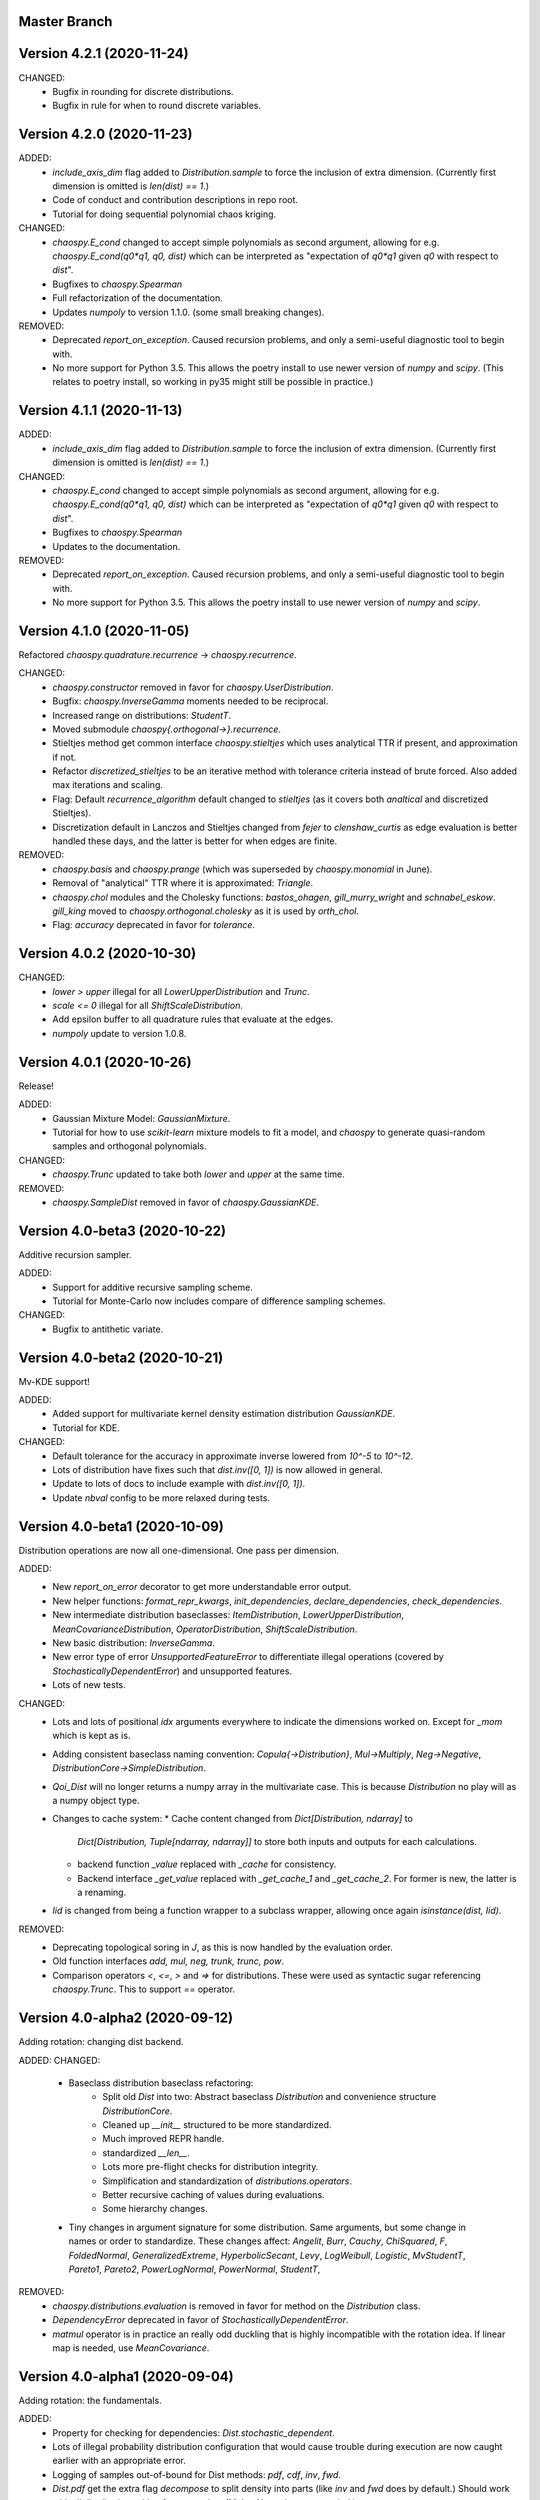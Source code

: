 Master Branch
=============

Version 4.2.1 (2020-11-24)
==========================

CHANGED:
  * Bugfix in rounding for discrete distributions.
  * Bugfix in rule for when to round discrete variables.

Version 4.2.0 (2020-11-23)
==========================

ADDED:
  * `include_axis_dim` flag added to `Distribution.sample` to force the
    inclusion of extra dimension. (Currently first dimension is omitted is
    `len(dist) == 1`.)
  * Code of conduct and contribution descriptions in repo root.
  * Tutorial for doing sequential polynomial chaos kriging.
CHANGED:
  * `chaospy.E_cond` changed to accept simple polynomials as second argument,
    allowing for e.g. `chaospy.E_cond(q0*q1, q0, dist)` which can be
    interpreted as "expectation of `q0*q1` given `q0` with respect to `dist`".
  * Bugfixes to `chaospy.Spearman`
  * Full refactorization of the documentation.
  * Updates `numpoly` to version 1.1.0. (some small breaking changes).
REMOVED:
  * Deprecated `report_on_exception`. Caused recursion problems, and only a
    semi-useful diagnostic tool to begin with.
  * No more support for Python 3.5. This allows the poetry install to use
    newer version of `numpy` and `scipy`. (This relates to poetry install, so
    working in py35 might still be possible in practice.)

Version 4.1.1 (2020-11-13)
==========================

ADDED:
  * `include_axis_dim` flag added to `Distribution.sample` to force the
    inclusion of extra dimension. (Currently first dimension is omitted is
    `len(dist) == 1`.)
CHANGED:
  * `chaospy.E_cond` changed to accept simple polynomials as second argument,
    allowing for e.g. `chaospy.E_cond(q0*q1, q0, dist)` which can be
    interpreted as "expectation of `q0*q1` given `q0` with respect to `dist`".
  * Bugfixes to `chaospy.Spearman`
  * Updates to the documentation.
REMOVED:
  * Deprecated `report_on_exception`. Caused recursion problems, and only a
    semi-useful diagnostic tool to begin with.
  * No more support for Python 3.5. This allows the poetry install to use
    newer version of `numpy` and `scipy`.

Version 4.1.0 (2020-11-05)
==========================

Refactored `chaospy.quadrature.recurrence` -> `chaospy.recurrence`.

CHANGED:
  * `chaospy.constructor` removed in favor for `chaospy.UserDistribution`.
  * Bugfix: `chaospy.InverseGamma` moments needed to be reciprocal.
  * Increased range on distributions: `StudentT`.
  * Moved submodule `chaospy{.orthogonal->}.recurrence`.
  * Stieltjes method get common interface `chaospy.stieltjes` which uses
    analytical TTR if present, and approximation if not.
  * Refactor `discretized_stieltjes` to be an iterative method with
    tolerance criteria instead of brute forced. Also added max iterations and
    scaling.
  * Flag: Default `recurrence_algorithm` default changed to `stieltjes` (as
    it covers both `analtical` and discretized Stieltjes).
  * Discretization default in Lanczos and Stieltjes changed from `fejer` to
    `clenshaw_curtis` as edge evaluation is better handled these days, and the
    latter is better for when edges are finite.
REMOVED:
  * `chaospy.basis` and `chaospy.prange` (which was superseded by
    `chaospy.monomial` in June).
  * Removal of "analytical" TTR where it is approximated: `Triangle`.
  * `chaospy.chol` modules and the Cholesky functions: `bastos_ohagen`,
    `gill_murry_wright` and `schnabel_eskow`. `gill_king` moved to
    `chaospy.orthogonal.cholesky` as it is used by `orth_chol`.
  * Flag: `accuracy` deprecated in favor for `tolerance`.

Version 4.0.2 (2020-10-30)
==========================

CHANGED:
  * `lower > upper` illegal for all `LowerUpperDistribution` and `Trunc`.
  * `scale <= 0` illegal for all `ShiftScaleDistribution`.
  * Add epsilon buffer to all quadrature rules that evaluate at the edges.
  * `numpoly` update to version 1.0.8.

Version 4.0.1 (2020-10-26)
==========================

Release!

ADDED:
  * Gaussian Mixture Model: `GaussianMixture`.
  * Tutorial for how to use `scikit-learn` mixture models to fit a model, and
    `chaospy` to generate quasi-random samples and orthogonal polynomials.
CHANGED:
  * `chaospy.Trunc` updated to take both `lower` and `upper` at the same time.
REMOVED:
  * `chaospy.SampleDist` removed in favor of `chaospy.GaussianKDE`.

Version 4.0-beta3 (2020-10-22)
==============================

Additive recursion sampler.

ADDED:
  * Support for additive recursive sampling scheme.
  * Tutorial for Monte-Carlo now includes compare of difference sampling
    schemes.
CHANGED:
  * Bugfix to antithetic variate.

Version 4.0-beta2 (2020-10-21)
==============================

Mv-KDE support!

ADDED:
  * Added support for multivariate kernel density estimation distribution
    `GaussianKDE`.
  * Tutorial for KDE.
CHANGED:
  * Default tolerance for the accuracy in approximate inverse lowered from
    `10^-5` to `10^-12`.
  * Lots of distribution have fixes such that `dist.inv([0, 1])` is now allowed
    in general.
  * Update to lots of docs to include example with `dist.inv([0, 1])`.
  * Update `nbval` config to be more relaxed during tests.

Version 4.0-beta1 (2020-10-09)
==============================

Distribution operations are now all one-dimensional. One pass per dimension.

ADDED:
  * New `report_on_error` decorator to get more understandable error output.
  * New helper functions: `format_repr_kwargs`, `init_dependencies`,
    `declare_dependencies`, `check_dependencies`.
  * New intermediate distribution baseclasses:
    `ItemDistribution`, `LowerUpperDistribution`, `MeanCovarianceDistribution`,
    `OperatorDistribution`, `ShiftScaleDistribution`.
  * New basic distribution: `InverseGamma`.
  * New error type of error `UnsupportedFeatureError` to differentiate illegal
    operations (covered by `StochasticallyDependentError`) and unsupported
    features.
  * Lots of new tests.
CHANGED:
  * Lots and lots of positional `idx` arguments everywhere to indicate the
    dimensions worked on. Except for `_mom` which is kept as is.
  * Adding consistent baseclass naming convention:
    `Copula{->Distribution}`, `Mul->Multiply`, `Neg->Negative`,
    `DistributionCore->SimpleDistribution`.
  * `Qoi_Dist` will no longer returns a numpy array in the multivariate case.
    This is because `Distribution` no play will as a numpy object type.
  * Changes to cache system:
    * Cache content changed from `Dict[Distribution, ndarray]` to
      `Dict[Distribution, Tuple[ndarray, ndarray]]` to store both inputs and
      outputs for each calculations.
    * backend function `_value` replaced with `_cache` for consistency.
    * Backend interface `_get_value` replaced with `_get_cache_1` and
      `_get_cache_2`. For former is new, the latter is a renaming.
  * `Iid` is changed from being a function wrapper to a subclass wrapper,
    allowing once again `isinstance(dist, Iid)`.
REMOVED:
  * Deprecating topological soring in `J`, as this is now handled by the
    evaluation order.
  * Old function interfaces `add, mul, neg, trunk, trunc, pow`.
  * Comparison operators `<`, `<=`, `>` and `=>` for distributions. These were
    used as syntactic sugar referencing `chaospy.Trunc`. This to support `==`
    operator.

Version 4.0-alpha2 (2020-09-12)
===============================

Adding rotation: changing dist backend.

ADDED:
CHANGED:
  * Baseclass distribution baseclass refactoring:
      * Split old `Dist` into two: Abstract baseclass `Distribution` and
        convenience structure `DistributionCore`.
      * Cleaned up `__init__` structured to be more standardized.
      * Much improved REPR handle.
      * standardized `__len__`.
      * Lots more pre-flight checks for distribution integrity.
      * Simplification and standardization of `distributions.operators`.
      * Better recursive caching of values during evaluations.
      * Some hierarchy changes.
  * Tiny changes in argument signature for some distribution. Same arguments,
    but some change in names or order to standardize. These changes affect:
    `Angelit`, `Burr`, `Cauchy`, `ChiSquared`, `F`, `FoldedNormal`,
    `GeneralizedExtreme`, `HyperbolicSecant`, `Levy`, `LogWeibull`, `Logistic`,
    `MvStudentT`, `Pareto1`, `Pareto2`, `PowerLogNormal`, `PowerNormal`,
    `StudentT`,
REMOVED:
  * `chaospy.distributions.evaluation` is removed in favor for method on the
    `Distribution` class.
  * `DependencyError` deprecated in favor of `StochasticallyDependentError`.
  * `matmul` operator is in practice an really odd duckling that is highly
    incompatible with the rotation idea. If linear map is needed, use
    `MeanCovariance`.

Version 4.0-alpha1 (2020-09-04)
===============================

Adding rotation: the fundamentals.

ADDED:
  * Property for checking for dependencies: `Dist.stochastic_dependent`.
  * Lots of illegal probability distribution configuration that would cause
    trouble during execution are now caught earlier with an appropriate
    error.
  * Logging of samples out-of-bound for Dist methods:
    `pdf`, `cdf`, `inv`, `fwd`.
  * `Dist.pdf` get the extra flag `decompose` to split density into parts
    (like `inv` and `fwd` does by default.) Should work with all
    distribution, with a few exception. (MvLogNormal comes to mind.)
  * New `LocScale` baseclass for all generic distributions with location and
    and covariance structure.
  * Lots of new tests.
CHANGED:
  * New and improved dependency system based on underlying variable
    declaration.
  * Some probability distribution boundaries moved from hardcoded to
    automatically detected.
  * Update `Iid` to not be `J` subclass.
  * Test cases for the new `LocScale` baseclass: `MvNormal` and `Alpha`.
REMOVED:
  * Precedence order system. Was not ready yet, and a new one is being made
    with the rotation system.

Version 3.3.8 (2020-08-10)
==========================

FIXED:
  * Correct length for multivariate binary operators.

Version 3.3.7 (2020-08-09)
==========================

CHANGED:
  * `numpoly` update to version 1.0.6.

Version 3.3.6 (2020-07-23)
==========================

ADDED:
  * Support for quadrature dispatching for `Mul`, `Add` and (independent) `J`.

CHANGED:
  * Refactor approximate_moment:
    * Remove unused antithetic variate. (Really never used.)
    * Remove redundant support for multiple exponents at once. In practice only
      one is called at the time anyway.
    * Adding buffering for both quadrature and results, so to reduce needed
      computation for recursive methods.
    * New order default: 1000 -> 1000/log2(len(dist)+1)
      About the same for lower dimensions, but scales better with higher
      dimensions.
  * Update requirements to include numpy.

Version 3.3.5 (2020-07-13)
==========================

CHANGED:
  * Refactor discrete distribution:
    * Allowing "offset" (up to 0.5 on each side), making all discrete
      distributions piece-wise constants.
    * Use linear interpolation in `dist.fwd` and `dist.inv` between the edges,
      making them piece linear function.
    * `dist.cdf` adjusted 0.5 to the right to replicate old behavior.
    * Update the two implemented discrete distributions `DiscreteUniform` and
     `Binomial`.

Version 3.3.4 (2020-07-09)
==========================

ADDED:
  * Added changelog (the file you currently are reading).
  * Support for polynomial saving to and loading from disk.

CHANGED:
  * Refactor descrete distributions to work better with quadrature.
  * `numpoly` update to version 1.0.5.

FIXED:
  * Bugfix: Poly-division with large relative error caused infinity-loops.

Version 3.3.3 (2020-06-29)
==========================

CHANGED:
  * Move `chaospy/tutorial -> chaospy/docs/tutorials`.
  * Use nbsphinx to integrate notebooks straight into the RTD docs.
  * Renamed `chaospy/{doc -> docs}`.
  * Include numpoly documentation content directly in toctree.
  * `numpoly` update version 1.0.3
  * Chaospy logger now capture Numpoly as well.
  * Aligning Numpoly properly, making a wrapper redundant.

REMOVED:
  * Announcing deprecation of `chaospy.basis` and `chaospy.prange` in favor
    of `chaospy.monomial`.
  * Deprecating `chaospy.setdim` in favor for `numpoly.set_dimensions`.

Version 3.3.2 (2020-06-16)
==========================

ADDED:
  * Add Joe-copula back into the fold.
  * Add `chaospy.example` to simplify the Jupyter notebook tutorials creation.

CHANGED:
  * Remove CircleCI `build-cache` system in favor of simpler linear builds.
    * Reduce checks to 2.7 and 3.8. Anything between is assumed to be covered
      by the two.
  * Clean up sensitivity analysis tools.
  * Clean up copula docs.
  * Move lots of doc examples from .rst to .ipynb.

REMOVED:
  * Remove `Sens_*_nataf` as they were a one-shot project for a paper and no
    longer work.
  * Deprecate old Archemedean base copula

Version 3.3.1 (2020-06-09)
==========================

CHANGED:
  * Switch `numpoly.bindex` with new `numpoly.glexindex`.

REMOVED:
  * Removing unused Bertran functions.
  * Deprecating old Distribution names (which have been announce for over a year
    through warning messages)

Version 3.3.0 (2020-06-08)
==========================

ADDED:
  * Added `chaospy.orthogonal.frontend:generate_expansion` as an one stop
    expansion generation function.
  * Add tag-check when deploying using tags.
  * Add logging which activates on env `CHAOSPY_DEBUG=1`.
    Log to file with env `CHAOSPY_LOGFILE=/path/to/file`
  * Added *Program Evaluation and Review Technique* (PERT) distribution.
  * Adding support for `Dist.__matmul__`
    (which obviously does nothing in python 2).
  * Adding tests to the *hard-to-get-right* sub-module:
    `chaospy.distributions.operators`.
  * Added LRU cache to some quadrature schemes.
  * Added segments to Newton-Cotes, Fejer and Clenshaw-Curtis
    (as this is recommended to have to discretized Stieltjes).
  * Added experimental Jupyter notebooks with user tutorials/recipes
    `GITROOT/tutorial`
  * Gumbel and Clayton copulas get analytical recursive Rosenblatt
    transformations.

CHANGED:
  * Update `numpoly` to version 0.3.0.
    * Replace explicit numpoly import, with an implicit one with a
      smart-wrapper.
    * Docs updated with new polynomial string representation order.
  * Update to documentation.
  * Replace sample and quadrature scheme name from one letter
    ["G", "E", "C", "H", ...], to new full name strings:
    ["gaussian", "legendre", "clenshaw-curtis", "halton", ...].
    (Old style still works, but is undocumented.)
  * Increase quadrature sample rate 100->200 when doing discretized Stieltjes
    to increase accuracy (at the computational cost).
  * Increased sample rate for approximate inverse (used when inverse is
    missing), increasing accuracy at extra computational cost.
  * New style Archemedean copula.
  * Refactor `chaospy.distributions.operators` to become less messy.
  * Some adjustment to the expansion functions to align with the new frontend.
  * Update lagrange to use `numpoly.bindex` in the backend.
  * Use `graded: bool` and `reverse: bool` as a replacement for `sort: str =
    "GRI"`:
    * The `"I"` in `"GRI"` is deprecated: It can always be achieved with
      `values = values[::-1]`, so it serves little purpose.
    * The `"R"` was implemented backwards. `R` present is equivalent with
      `reverse=False`.
    * `sort` still works, but raises an warning about future deprecation.
    * Using one letter strings is less readable, and needs to be removed.
      Splitting them up, simplifies documentation.

REMOVED:
  * Deprecating copulas Frank, Joe and Ali-Mikhail-Haw, as their accuracy is
    not good enough.
  * Remove really old tutorial stuff not longer in use.

Version 3.2.1 (2020-02-11)
==========================

FIXED:
  * Bugfix for `evaluate_lower` and `evaluate_upper` for operators like
    addition, multiply, power, etc.
  * Fix to `interpret_as_integer` of joint distribution
    (now covering mixed content).

Version 3.2.0 (2020-02-10)
==========================

ADDED:
  * Added `chaospy.__version__`

CHANGED:
  * Upper and lower methods:
    * Replace `Dist.bnd` with `Dist.lower` and `Dist.upper` to have better
      control.
    * Issue future deprecation warning if `Dist._bnd` is used.
    * Deprecate `chaospy.distributions.approximation:find_interior_point` as
      its use falls away with the new methods.
    * Add new `chaospy.distributions.evauation.bound:evaluate_lower` and
      `evaluate_upper`
  * Fix to `interpret_as_integer` of joint distribution with discrete
    components.

REMOVED:
  * Deprecated trigonometric distribution transformations, as the were hard to
    transfer over, undocumented and likely not used.

Version 3.1.1 (2020-01-10)
==========================

CHANGED:
  * `numpoly` version 0.1.6.

Version 3.1.0 (2019-12-29)
==========================

CHANGED:
  * `numpoly` introduced, version 0.1.4:
    * Replacing backend for polynomial handle with `numpoly`, leaving just a
      compatibility wrapper.
    * Refactor descriptive to utilize new backend
    * Update all docstring containing a polynomial as the string representation
      has changed.
    * Declare `chaospy.Poly` as soon-to-be deprecated
  * Replace setuptools+pipenv for installation and development management to
    poetry for both
  * Introduce CircleCI build-cache step.
  * Distribution update:
    * Added `Dist.interpret_as_integer` to better support discrete
      distributions.
    * Update lots of method docs in `chaospy.distributions.collection` to look
      better.

Version 3.0.9 (2019-08-25)
==========================

CHANGED:
  * Making a logger.warning into logger.info (as requested by user).

Version 3.0.8 (2019-08-25)
==========================

ADDED:
  * Added support for `openturns` Distributions (thanks Régis Lebrun).
  * Added "Related Projects" section to root README with thanks and shout-outs.
  * Added discrete distributions: Binomial, DiscreteUniform.
  * Added recipe for stochastic dependent distributions:
    `doc/recipes/dependent.rst`

CHANGED:
  * Moved external interfaces to new submodule: `chaospy.external`:
    SampleDist (KDE), OTDistribution (OpenTURNS), scipy_stats.
  * Update Chaospy logo.

Version 3.0.7 (2019-08-11)
==========================

CHANGED:
  * Replace `chaospy.bertran.operators.bertran_indices` with
    `chaospy.bertran.bindex`:
      * Faster execution by using more `numpy` for heavy lifting
  * Moved `chaospy.{quad -> quadrature}` to finalize the refactor from v3.0.6.
  * Documentation polish to `chaospy.quadrature`.

FIXED:
  * Bugfixes in handling of three-terms-recursion

REMOVED:
  * Remove `chaospy.quad.collection.probabilitic` as it is much easier to
    implement from the user side.

Version 3.0.6 (2019-07-26)
==========================

ADDED:
  * Added license to setup.py
  * New quadrature rules (thanks to Nico Schlömer):
    Gauss-Lobatto, Gauss-Kronrod, Gauss-Radau, Newton-Cotes.

CHANGED:
  * Update CircleCI to test for Python versions 2.7.16, 3.6.8 and 3.7.3
  * Update dependencies.
  * Refactored `chaospy.quadrature`:
    * Standardize quadrature interface.
    * Lots of new docs.
  * Move version number `chaospy.{version -> __init__}`.

REMOVED:
  * Deprecating `chaospy.distributions.collection.raised_cosine` as `hyp1f2` is
    no longer supported by `scipy`.
  * Removing local `set_state` for Sobol indices and instead rely on
    `numpy.random`'s random seed.

Version 3.0.5 (2019-06-17)
==========================

ADDED:
  * Added new method `Dist._range` to override the lower and upper bound
    calculations on some distributions.
  * Added readme to setup.py

CHANGED:
  * Adding caching to some of the functionality in `chaspy.bertran`
  * Use new cached functions to improve on raw statistical moments of
    multivariate Gaussian and multivariate Student-T distributions.
  * Update polynomial output, as update to Bertran changes a few things in str
    handle.

Version 3.0.4 (2019-02-20)
==========================

ADDED:
  * Adding `chaospy.distributions.evauation` submodule to deal with graph
    resolution.
  * Added CircleCI tests for Python 2.7.15

CHANGED:
  * Update CircleCI Python {3.6.2 -> 3.7.1}
  * Some adjustments added to support Python 2.

REMOVED:
  * Remove dependency to `networkx` (as `evaluation` now does this task).
  * Deprecating `chaospy.distributions.cores` (as each distribution are now
    locally defined in `chaospy.distributions.collection`)

Version 3.0.3 (2019-02-10)
==========================

FIXED:
  * Fixes to CircleCI testing.

Version 3.0.2 (2019-02-09)
==========================

ADDED:
  * Sparse segmentation function `chaospy.bertran.sparse:sparse_segment`

CHANGED:
  * Move install source {ROOT/src/chaospy -> ROOT/chaospy}
  * Documentation update (mostly `chaospy.orthogonal`).

REMOVED:
  * Deprecated `cubature` module; Does not work with the chaospy v3, and is hard
    to maintain.

Version 3.0.1 (2019-01-28)
==========================

CHANGED:
  * Update install dependencies to newest version
  * Refactor documentation
    * Update Sphinx configuration to newest version
    * Restructured the documentation a bit to make more sense with the new
      code.
    * Added some extra docs here and there.

Version 3.0.0 (2019-01-16)
==========================

ADDED:
  * Added Fejer quadrature

CHANGED:
  * Full refactor of the `chaospy.dist` submodule:
    * Move: `chaospy.dist -> chaospy.distributions`
    * Deprecate `chaospy.distributions.graph` in favor of new
      `chaospy.distributions.evaluation` which will not depend on `networkx`
      and should be easier to maintain.
    * Move distributions from the two files `distributions.{cores,collection}`
      to the folder `distributions.collection`, where each file now is one core
      and one (or more) wrapper(s).
    * Rename some old distributions; Kept the old ones for now, but they issue
      deprecation warnings.
    * Split `distributions.copulas.collection` into individual components.
    * Tests distribution using black-list instead of current white-list system.
    * Rewritten a lot of documentation.
  * Replace absolute import paths with relative ones.
  * Refactor `chaospy.descriptives` to look better docs and code wise.
  * Adapt to Python 2+3 support.
  * Turn on automatic logging for warnings and upwards
